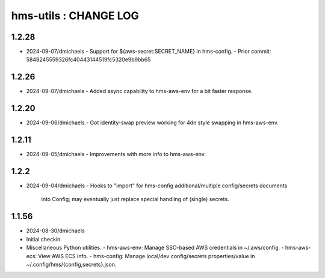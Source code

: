 ======================
hms-utils : CHANGE LOG
======================

1.2.28
======
* 2024-09-07/dmichaels
  - Support for ${aws-secret:SECRET_NAME} in hms-config.
  - Prior commit: 5848245559326fc40443144519fc5320e9b9bb65

1.2.26
======
* 2024-09-07/dmichaels
  - Added async capability to hms-aws-env for a bit faster response.

1.2.20
======
* 2024-09-06/dmichaels
  - Got identity-swap preview working for 4dn style swapping in hms-aws-env.

1.2.11
======
* 2024-09-05/dmichaels
  - Improvements with more info to hms-aws-env.

1.2.2
=====
* 2024-09-04/dmichaels
  - Hooks to "import" for hms-config additional/multiple config/secrets documents
    into Config; may eventually just replace special handling of (single) secrets.

1.1.56
======

* 2024-08-30/dmichaels
* Initial checkin.
* Miscellaneous Python utilities.
  - hms-aws-env: Manage SSO-based AWS credentials in ~/.aws/config.
  - hms-aws-ecs: View AWS ECS info.
  - hms-config: Manage local/dev config/secrets properties/value in ~/.config/hms/{config,secrets}.json.
